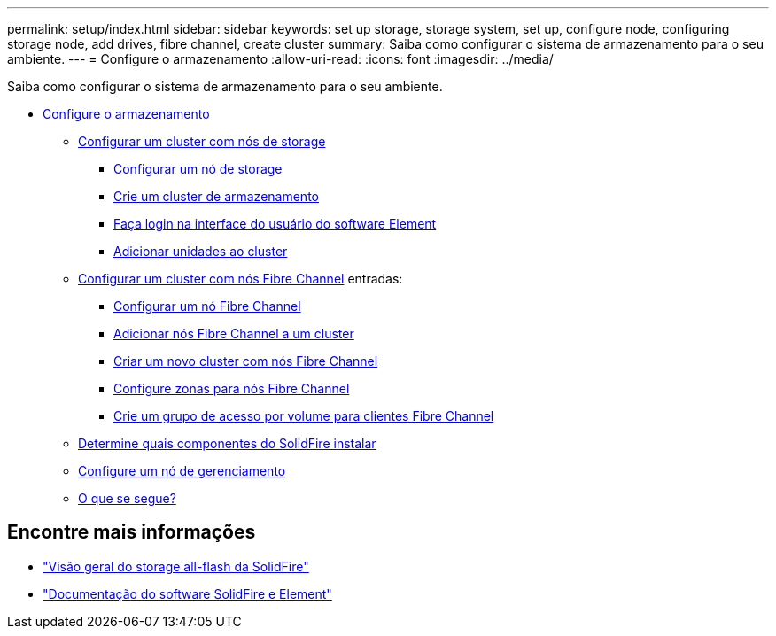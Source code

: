 ---
permalink: setup/index.html 
sidebar: sidebar 
keywords: set up storage, storage system, set up, configure node, configuring storage node, add drives, fibre channel, create cluster 
summary: Saiba como configurar o sistema de armazenamento para o seu ambiente. 
---
= Configure o armazenamento
:allow-uri-read: 
:icons: font
:imagesdir: ../media/


[role="lead"]
Saiba como configurar o sistema de armazenamento para o seu ambiente.

* xref:concept_setup_overview.adoc[Configure o armazenamento]
+
** xref:task_setup_cluster_with_storage_nodes.adoc[Configurar um cluster com nós de storage]
+
*** xref:concept_setup_configure_a_storage_node.adoc[Configurar um nó de storage]
*** xref:task_setup_create_a_storage_cluster.adoc[Crie um cluster de armazenamento]
*** xref:task_post_deploy_access_the_element_software_user_interface.adoc[Faça login na interface do usuário do software Element]
*** xref:task_setup_add_drives_to_a_cluster.adoc[Adicionar unidades ao cluster]


** xref:task_setup_cluster_with_fibre_channel_nodes.adoc[Configurar um cluster com nós Fibre Channel] entradas:
+
*** xref:concept_setup_fc_configure_a_fibre_channel_node.adoc[Configurar um nó Fibre Channel]
*** xref:task_setup_fc_add_fibre_channel_nodes_to_a_cluster.adoc[Adicionar nós Fibre Channel a um cluster]
*** xref:task_setup_fc_create_a_new_cluster_with_fibre_channel_nodes.adoc[Criar um novo cluster com nós Fibre Channel]
*** xref:concept_setup_fc_set_up_zones_for_fibre_channel_nodes.adoc[Configure zonas para nós Fibre Channel]
*** xref:task_setup_create_a_volume_access_group_for_fibre_channel_clients.adoc[Crie um grupo de acesso por volume para clientes Fibre Channel]


** xref:task_setup_determine_which_solidfire_components_to_install.adoc[Determine quais componentes do SolidFire instalar]
** xref:/task_setup_gh_redirect_set_up_a_management_node.adoc[Configure um nó de gerenciamento]
** xref:concept_setup_whats_next.adoc[O que se segue?]






== Encontre mais informações

* https://www.netapp.com/data-storage/solidfire/["Visão geral do storage all-flash da SolidFire"^]
* https://docs.netapp.com/us-en/element-software/index.html["Documentação do software SolidFire e Element"]

